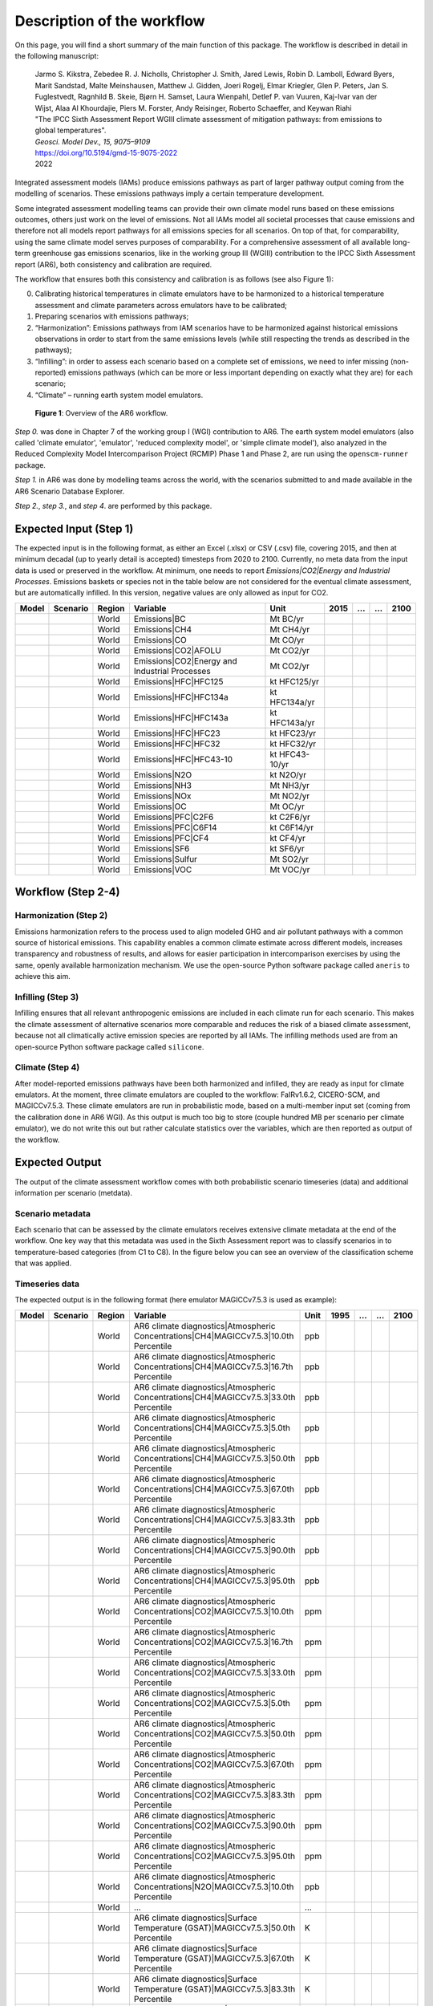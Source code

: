 .. _workflow:

Description of the workflow
***************************
On this page, you will find a short summary of the main function of this package.
The workflow is described in detail in the following manuscript:

  | Jarmo S. Kikstra, Zebedee R. J. Nicholls, Christopher J. Smith, Jared Lewis, Robin D. Lamboll, Edward Byers, Marit Sandstad, Malte Meinshausen, Matthew J. Gidden, Joeri Rogelj, Elmar Kriegler, Glen P. Peters, Jan S. Fuglestvedt, Ragnhild B. Skeie, Bjørn H. Samset, Laura Wienpahl, Detlef P. van Vuuren, Kaj-Ivar van der Wijst, Alaa Al Khourdajie, Piers M. Forster, Andy Reisinger, Roberto Schaeffer, and Keywan Riahi
  | "The IPCC Sixth Assessment Report WGIII climate assessment of mitigation pathways: from emissions to global temperatures".
  | *Geosci. Model Dev., 15, 9075–9109*
  | https://doi.org/10.5194/gmd-15-9075-2022
  | 2022

Integrated assessment models (IAMs) produce emissions pathways as part of larger pathway output coming from the modelling of scenarios.
These emissions pathways imply a certain temperature development.

Some integrated assessment modelling teams can provide their own climate model runs based on these emissions outcomes,
others just work on the level of emissions.
Not all IAMs model all societal processes that cause emissions and therefore not all models report pathways for all emissions species for all scenarios.
On top of that, for comparability, using the same climate model serves purposes of comparability.
For a comprehensive assessment of all available long-term greenhouse gas emissions scenarios, like in the
working group III (WGIII) contribution to the IPCC Sixth Assessment report (AR6), both
consistency and calibration are required.

The workflow that ensures both this consistency and calibration is as follows (see also Figure 1):

0. Calibrating historical temperatures in climate emulators have to be harmonized to a historical temperature assessment and climate parameters across emulators have to be calibrated;
1. Preparing scenarios with emissions pathways;
2. “Harmonization”: Emissions pathways from IAM scenarios have to be harmonized against historical emissions observations in order to start from the same emissions levels (while still respecting the trends as described in the pathways);
3. “Infilling”: in order to assess each scenario based on a complete set of emissions, we need to infer missing (non-reported) emissions pathways (which can be more or less important depending on exactly what they are) for each scenario;
4. “Climate” – running earth system model emulators.

.. figure:: _static/overview_workflow.png
  :width: 600
  :alt: Overview of the AR6 workflow.

  **Figure 1**: Overview of the AR6 workflow.

`Step 0.` was done in Chapter 7 of the working group I (WGI) contribution to AR6.
The earth system model emulators (also called 'climate emulator', 'emulator', 'reduced complexity model', or 'simple climate model'),
also analyzed in the Reduced Complexity Model Intercomparison Project (RCMIP) Phase 1 and Phase 2, are run using the ``openscm-runner`` package.

`Step 1.` in AR6 was done by modelling teams across the world, with the scenarios submitted to and made available in the AR6 Scenario Database Explorer.

`Step 2.`, `step 3.`, and `step 4`. are performed by this package.

Expected Input (Step 1)
=======================

The expected input is in the following format, as either an Excel (.xlsx) or CSV (.csv) file, covering 2015, and then at minimum decadal (up to yearly detail is accepted) timesteps from 2020 to 2100.
Currently, no meta data from the input data is used or preserved in the workflow.
At minimum, one needs to report `Emissions|CO2|Energy and Industrial Processes`.
Emissions baskets or species not in the table below are not considered for the eventual climate assessment, but are automatically infilled.
In this version, negative values are only allowed as input for CO2.


+--------+-----------+---------+------------------------------------------------+-----------------+-------+----+----+-------+
| Model  | Scenario  | Region  | Variable                                       | Unit            | 2015  | …  | …  | 2100  |
+========+===========+=========+================================================+=================+=======+====+====+=======+
|        |           | World   | Emissions|BC                                   | Mt BC/yr        |       |    |    |       |
+--------+-----------+---------+------------------------------------------------+-----------------+-------+----+----+-------+
|        |           | World   | Emissions|CH4                                  | Mt CH4/yr       |       |    |    |       |
+--------+-----------+---------+------------------------------------------------+-----------------+-------+----+----+-------+
|        |           | World   | Emissions|CO                                   | Mt CO/yr        |       |    |    |       |
+--------+-----------+---------+------------------------------------------------+-----------------+-------+----+----+-------+
|        |           | World   | Emissions|CO2|AFOLU                            | Mt CO2/yr       |       |    |    |       |
+--------+-----------+---------+------------------------------------------------+-----------------+-------+----+----+-------+
|        |           | World   | Emissions|CO2|Energy and Industrial Processes  | Mt CO2/yr       |       |    |    |       |
+--------+-----------+---------+------------------------------------------------+-----------------+-------+----+----+-------+
|        |           | World   | Emissions|HFC|HFC125                           | kt HFC125/yr    |       |    |    |       |
+--------+-----------+---------+------------------------------------------------+-----------------+-------+----+----+-------+
|        |           | World   | Emissions|HFC|HFC134a                          | kt HFC134a/yr   |       |    |    |       |
+--------+-----------+---------+------------------------------------------------+-----------------+-------+----+----+-------+
|        |           | World   | Emissions|HFC|HFC143a                          | kt HFC143a/yr   |       |    |    |       |
+--------+-----------+---------+------------------------------------------------+-----------------+-------+----+----+-------+
|        |           | World   | Emissions|HFC|HFC23                            | kt HFC23/yr     |       |    |    |       |
+--------+-----------+---------+------------------------------------------------+-----------------+-------+----+----+-------+
|        |           | World   | Emissions|HFC|HFC32                            | kt HFC32/yr     |       |    |    |       |
+--------+-----------+---------+------------------------------------------------+-----------------+-------+----+----+-------+
|        |           | World   | Emissions|HFC|HFC43-10                         | kt HFC43-10/yr  |       |    |    |       |
+--------+-----------+---------+------------------------------------------------+-----------------+-------+----+----+-------+
|        |           | World   | Emissions|N2O                                  | kt N2O/yr       |       |    |    |       |
+--------+-----------+---------+------------------------------------------------+-----------------+-------+----+----+-------+
|        |           | World   | Emissions|NH3                                  | Mt NH3/yr       |       |    |    |       |
+--------+-----------+---------+------------------------------------------------+-----------------+-------+----+----+-------+
|        |           | World   | Emissions|NOx                                  | Mt NO2/yr       |       |    |    |       |
+--------+-----------+---------+------------------------------------------------+-----------------+-------+----+----+-------+
|        |           | World   | Emissions|OC                                   | Mt OC/yr        |       |    |    |       |
+--------+-----------+---------+------------------------------------------------+-----------------+-------+----+----+-------+
|        |           | World   | Emissions|PFC|C2F6                             | kt C2F6/yr      |       |    |    |       |
+--------+-----------+---------+------------------------------------------------+-----------------+-------+----+----+-------+
|        |           | World   | Emissions|PFC|C6F14                            | kt C6F14/yr     |       |    |    |       |
+--------+-----------+---------+------------------------------------------------+-----------------+-------+----+----+-------+
|        |           | World   | Emissions|PFC|CF4                              | kt CF4/yr       |       |    |    |       |
+--------+-----------+---------+------------------------------------------------+-----------------+-------+----+----+-------+
|        |           | World   | Emissions|SF6                                  | kt SF6/yr       |       |    |    |       |
+--------+-----------+---------+------------------------------------------------+-----------------+-------+----+----+-------+
|        |           | World   | Emissions|Sulfur                               | Mt SO2/yr       |       |    |    |       |
+--------+-----------+---------+------------------------------------------------+-----------------+-------+----+----+-------+
|        |           | World   | Emissions|VOC                                  | Mt VOC/yr       |       |    |    |       |
+--------+-----------+---------+------------------------------------------------+-----------------+-------+----+----+-------+


Workflow (Step 2-4)
===================

Harmonization (Step 2)
----------------------
Emissions harmonization refers to the process used to align modeled GHG and air
pollutant pathways with a common source of historical emissions. This capability
enables a common climate estimate across different models, increases transparency
and robustness of results, and allows for easier participation in intercomparison
exercises by using the same, openly available harmonization mechanism. We use the
open-source Python software package called ``aneris`` to achieve this aim.


Infilling (Step 3)
------------------
Infilling ensures that all relevant anthropogenic emissions are included in each
climate run for each scenario. This makes the climate assessment of alternative
scenarios more comparable and reduces the risk of a biased climate assessment,
because not all climatically active emission species are reported by all IAMs.
The infilling methods used are from an open-source Python software package
called ``silicone``.


Climate (Step 4)
----------------
After model-reported emissions pathways have been both harmonized and infilled, they are ready as input for climate emulators.
At the moment, three climate emulators are coupled to the workflow: FaIRv1.6.2, CICERO-SCM, and MAGICCv7.5.3.
These climate emulators are run in probabilistic mode, based on a multi-member input set (coming from the calibration done in AR6 WGI).
As this output is much too big to store (couple hundred MB per scenario per climate emulator),
we do not write this out but rather calculate statistics over the variables, which are then reported as output of the workflow.


Expected Output
===============

The output of the climate assessment workflow comes with both probabilistic scenario timeseries (data) and additional information per scenario (metdata).

Scenario metadata
-----------------

Each scenario that can be assessed by the climate emulators receives extensive climate metadata at the end of the workflow.
One key way that this metadata was used in the Sixth Assessment report was to classify scenarios in to temperature-based categories (from C1 to C8).
In the figure below you can see an overview of the classification scheme that was applied.

.. figure:: _static/category_flowchart.jpg
  :width: 400
  :alt: Overview of the temperature-based scenario classification scheme.


Timeseries data
---------------

The expected output is in the following format (here emulator MAGICCv7.5.3 is used as example):

+--------+-----------+---------+----------------------------------------------------------------------------------------+-------+-------+----+----+-------+
| Model  | Scenario  | Region  | Variable                                                                               | Unit  | 1995  | …  | …  | 2100  |
+========+===========+=========+========================================================================================+=======+=======+====+====+=======+
|        |           | World   | AR6 climate diagnostics|Atmospheric Concentrations|CH4|MAGICCv7.5.3|10.0th Percentile  | ppb   |       |    |    |       |
+--------+-----------+---------+----------------------------------------------------------------------------------------+-------+-------+----+----+-------+
|        |           | World   | AR6 climate diagnostics|Atmospheric Concentrations|CH4|MAGICCv7.5.3|16.7th Percentile  | ppb   |       |    |    |       |
+--------+-----------+---------+----------------------------------------------------------------------------------------+-------+-------+----+----+-------+
|        |           | World   | AR6 climate diagnostics|Atmospheric Concentrations|CH4|MAGICCv7.5.3|33.0th Percentile  | ppb   |       |    |    |       |
+--------+-----------+---------+----------------------------------------------------------------------------------------+-------+-------+----+----+-------+
|        |           | World   | AR6 climate diagnostics|Atmospheric Concentrations|CH4|MAGICCv7.5.3|5.0th Percentile   | ppb   |       |    |    |       |
+--------+-----------+---------+----------------------------------------------------------------------------------------+-------+-------+----+----+-------+
|        |           | World   | AR6 climate diagnostics|Atmospheric Concentrations|CH4|MAGICCv7.5.3|50.0th Percentile  | ppb   |       |    |    |       |
+--------+-----------+---------+----------------------------------------------------------------------------------------+-------+-------+----+----+-------+
|        |           | World   | AR6 climate diagnostics|Atmospheric Concentrations|CH4|MAGICCv7.5.3|67.0th Percentile  | ppb   |       |    |    |       |
+--------+-----------+---------+----------------------------------------------------------------------------------------+-------+-------+----+----+-------+
|        |           | World   | AR6 climate diagnostics|Atmospheric Concentrations|CH4|MAGICCv7.5.3|83.3th Percentile  | ppb   |       |    |    |       |
+--------+-----------+---------+----------------------------------------------------------------------------------------+-------+-------+----+----+-------+
|        |           | World   | AR6 climate diagnostics|Atmospheric Concentrations|CH4|MAGICCv7.5.3|90.0th Percentile  | ppb   |       |    |    |       |
+--------+-----------+---------+----------------------------------------------------------------------------------------+-------+-------+----+----+-------+
|        |           | World   | AR6 climate diagnostics|Atmospheric Concentrations|CH4|MAGICCv7.5.3|95.0th Percentile  | ppb   |       |    |    |       |
+--------+-----------+---------+----------------------------------------------------------------------------------------+-------+-------+----+----+-------+
|        |           | World   | AR6 climate diagnostics|Atmospheric Concentrations|CO2|MAGICCv7.5.3|10.0th Percentile  | ppm   |       |    |    |       |
+--------+-----------+---------+----------------------------------------------------------------------------------------+-------+-------+----+----+-------+
|        |           | World   | AR6 climate diagnostics|Atmospheric Concentrations|CO2|MAGICCv7.5.3|16.7th Percentile  | ppm   |       |    |    |       |
+--------+-----------+---------+----------------------------------------------------------------------------------------+-------+-------+----+----+-------+
|        |           | World   | AR6 climate diagnostics|Atmospheric Concentrations|CO2|MAGICCv7.5.3|33.0th Percentile  | ppm   |       |    |    |       |
+--------+-----------+---------+----------------------------------------------------------------------------------------+-------+-------+----+----+-------+
|        |           | World   | AR6 climate diagnostics|Atmospheric Concentrations|CO2|MAGICCv7.5.3|5.0th Percentile   | ppm   |       |    |    |       |
+--------+-----------+---------+----------------------------------------------------------------------------------------+-------+-------+----+----+-------+
|        |           | World   | AR6 climate diagnostics|Atmospheric Concentrations|CO2|MAGICCv7.5.3|50.0th Percentile  | ppm   |       |    |    |       |
+--------+-----------+---------+----------------------------------------------------------------------------------------+-------+-------+----+----+-------+
|        |           | World   | AR6 climate diagnostics|Atmospheric Concentrations|CO2|MAGICCv7.5.3|67.0th Percentile  | ppm   |       |    |    |       |
+--------+-----------+---------+----------------------------------------------------------------------------------------+-------+-------+----+----+-------+
|        |           | World   | AR6 climate diagnostics|Atmospheric Concentrations|CO2|MAGICCv7.5.3|83.3th Percentile  | ppm   |       |    |    |       |
+--------+-----------+---------+----------------------------------------------------------------------------------------+-------+-------+----+----+-------+
|        |           | World   | AR6 climate diagnostics|Atmospheric Concentrations|CO2|MAGICCv7.5.3|90.0th Percentile  | ppm   |       |    |    |       |
+--------+-----------+---------+----------------------------------------------------------------------------------------+-------+-------+----+----+-------+
|        |           | World   | AR6 climate diagnostics|Atmospheric Concentrations|CO2|MAGICCv7.5.3|95.0th Percentile  | ppm   |       |    |    |       |
+--------+-----------+---------+----------------------------------------------------------------------------------------+-------+-------+----+----+-------+
|        |           | World   | AR6 climate diagnostics|Atmospheric Concentrations|N2O|MAGICCv7.5.3|10.0th Percentile  | ppb   |       |    |    |       |
+--------+-----------+---------+----------------------------------------------------------------------------------------+-------+-------+----+----+-------+
|        |           | World   | ...                                                                                    | ...   |       |    |    |       |
+--------+-----------+---------+----------------------------------------------------------------------------------------+-------+-------+----+----+-------+
|        |           | World   | AR6 climate diagnostics|Surface Temperature (GSAT)|MAGICCv7.5.3|50.0th Percentile      | K     |       |    |    |       |
+--------+-----------+---------+----------------------------------------------------------------------------------------+-------+-------+----+----+-------+
|        |           | World   | AR6 climate diagnostics|Surface Temperature (GSAT)|MAGICCv7.5.3|67.0th Percentile      | K     |       |    |    |       |
+--------+-----------+---------+----------------------------------------------------------------------------------------+-------+-------+----+----+-------+
|        |           | World   | AR6 climate diagnostics|Surface Temperature (GSAT)|MAGICCv7.5.3|83.3th Percentile      | K     |       |    |    |       |
+--------+-----------+---------+----------------------------------------------------------------------------------------+-------+-------+----+----+-------+
|        |           | World   | AR6 climate diagnostics|Surface Temperature (GSAT)|MAGICCv7.5.3|90.0th Percentile      | K     |       |    |    |       |
+--------+-----------+---------+----------------------------------------------------------------------------------------+-------+-------+----+----+-------+
|        |           | World   | AR6 climate diagnostics|Surface Temperature (GSAT)|MAGICCv7.5.3|95.0th Percentile      | K     |       |    |    |       |
+--------+-----------+---------+----------------------------------------------------------------------------------------+-------+-------+----+----+-------+





The full list of variables created as output is as follows:

* AR6 climate diagnostics|Atmospheric Concentrations|CH4|MAGICCv7.5.3|10.0th Percentile
* AR6 climate diagnostics|Atmospheric Concentrations|CH4|MAGICCv7.5.3|16.7th Percentile
* AR6 climate diagnostics|Atmospheric Concentrations|CH4|MAGICCv7.5.3|33.0th Percentile
* AR6 climate diagnostics|Atmospheric Concentrations|CH4|MAGICCv7.5.3|5.0th Percentile
* AR6 climate diagnostics|Atmospheric Concentrations|CH4|MAGICCv7.5.3|50.0th Percentile
* AR6 climate diagnostics|Atmospheric Concentrations|CH4|MAGICCv7.5.3|67.0th Percentile
* AR6 climate diagnostics|Atmospheric Concentrations|CH4|MAGICCv7.5.3|83.3th Percentile
* AR6 climate diagnostics|Atmospheric Concentrations|CH4|MAGICCv7.5.3|90.0th Percentile
* AR6 climate diagnostics|Atmospheric Concentrations|CH4|MAGICCv7.5.3|95.0th Percentile
* AR6 climate diagnostics|Atmospheric Concentrations|CO2|MAGICCv7.5.3|10.0th Percentile
* AR6 climate diagnostics|Atmospheric Concentrations|CO2|MAGICCv7.5.3|16.7th Percentile
* AR6 climate diagnostics|Atmospheric Concentrations|CO2|MAGICCv7.5.3|33.0th Percentile
* AR6 climate diagnostics|Atmospheric Concentrations|CO2|MAGICCv7.5.3|5.0th Percentile
* AR6 climate diagnostics|Atmospheric Concentrations|CO2|MAGICCv7.5.3|50.0th Percentile
* AR6 climate diagnostics|Atmospheric Concentrations|CO2|MAGICCv7.5.3|67.0th Percentile
* AR6 climate diagnostics|Atmospheric Concentrations|CO2|MAGICCv7.5.3|83.3th Percentile
* AR6 climate diagnostics|Atmospheric Concentrations|CO2|MAGICCv7.5.3|90.0th Percentile
* AR6 climate diagnostics|Atmospheric Concentrations|CO2|MAGICCv7.5.3|95.0th Percentile
* AR6 climate diagnostics|Atmospheric Concentrations|N2O|MAGICCv7.5.3|10.0th Percentile
* AR6 climate diagnostics|Atmospheric Concentrations|N2O|MAGICCv7.5.3|16.7th Percentile
* AR6 climate diagnostics|Atmospheric Concentrations|N2O|MAGICCv7.5.3|33.0th Percentile
* AR6 climate diagnostics|Atmospheric Concentrations|N2O|MAGICCv7.5.3|5.0th Percentile
* AR6 climate diagnostics|Atmospheric Concentrations|N2O|MAGICCv7.5.3|50.0th Percentile
* AR6 climate diagnostics|Atmospheric Concentrations|N2O|MAGICCv7.5.3|67.0th Percentile
* AR6 climate diagnostics|Atmospheric Concentrations|N2O|MAGICCv7.5.3|83.3th Percentile
* AR6 climate diagnostics|Atmospheric Concentrations|N2O|MAGICCv7.5.3|90.0th Percentile
* AR6 climate diagnostics|Atmospheric Concentrations|N2O|MAGICCv7.5.3|95.0th Percentile
* AR6 climate diagnostics|Effective Radiative Forcing|Aerosols|Direct Effect|BC|MAGICCv7.5.3|10.0th Percentile
* AR6 climate diagnostics|Effective Radiative Forcing|Aerosols|Direct Effect|BC|MAGICCv7.5.3|16.7th Percentile
* AR6 climate diagnostics|Effective Radiative Forcing|Aerosols|Direct Effect|BC|MAGICCv7.5.3|33.0th Percentile
* AR6 climate diagnostics|Effective Radiative Forcing|Aerosols|Direct Effect|BC|MAGICCv7.5.3|5.0th Percentile
* AR6 climate diagnostics|Effective Radiative Forcing|Aerosols|Direct Effect|BC|MAGICCv7.5.3|50.0th Percentile
* AR6 climate diagnostics|Effective Radiative Forcing|Aerosols|Direct Effect|BC|MAGICCv7.5.3|67.0th Percentile
* AR6 climate diagnostics|Effective Radiative Forcing|Aerosols|Direct Effect|BC|MAGICCv7.5.3|83.3th Percentile
* AR6 climate diagnostics|Effective Radiative Forcing|Aerosols|Direct Effect|BC|MAGICCv7.5.3|90.0th Percentile
* AR6 climate diagnostics|Effective Radiative Forcing|Aerosols|Direct Effect|BC|MAGICCv7.5.3|95.0th Percentile
* AR6 climate diagnostics|Effective Radiative Forcing|Aerosols|Direct Effect|MAGICCv7.5.3|10.0th Percentile
* AR6 climate diagnostics|Effective Radiative Forcing|Aerosols|Direct Effect|MAGICCv7.5.3|16.7th Percentile
* AR6 climate diagnostics|Effective Radiative Forcing|Aerosols|Direct Effect|MAGICCv7.5.3|33.0th Percentile
* AR6 climate diagnostics|Effective Radiative Forcing|Aerosols|Direct Effect|MAGICCv7.5.3|5.0th Percentile
* AR6 climate diagnostics|Effective Radiative Forcing|Aerosols|Direct Effect|MAGICCv7.5.3|50.0th Percentile
* AR6 climate diagnostics|Effective Radiative Forcing|Aerosols|Direct Effect|MAGICCv7.5.3|67.0th Percentile
* AR6 climate diagnostics|Effective Radiative Forcing|Aerosols|Direct Effect|MAGICCv7.5.3|83.3th Percentile
* AR6 climate diagnostics|Effective Radiative Forcing|Aerosols|Direct Effect|MAGICCv7.5.3|90.0th Percentile
* AR6 climate diagnostics|Effective Radiative Forcing|Aerosols|Direct Effect|MAGICCv7.5.3|95.0th Percentile
* AR6 climate diagnostics|Effective Radiative Forcing|Aerosols|Direct Effect|OC|MAGICCv7.5.3|10.0th Percentile
* AR6 climate diagnostics|Effective Radiative Forcing|Aerosols|Direct Effect|OC|MAGICCv7.5.3|16.7th Percentile
* AR6 climate diagnostics|Effective Radiative Forcing|Aerosols|Direct Effect|OC|MAGICCv7.5.3|33.0th Percentile
* AR6 climate diagnostics|Effective Radiative Forcing|Aerosols|Direct Effect|OC|MAGICCv7.5.3|5.0th Percentile
* AR6 climate diagnostics|Effective Radiative Forcing|Aerosols|Direct Effect|OC|MAGICCv7.5.3|50.0th Percentile
* AR6 climate diagnostics|Effective Radiative Forcing|Aerosols|Direct Effect|OC|MAGICCv7.5.3|67.0th Percentile
* AR6 climate diagnostics|Effective Radiative Forcing|Aerosols|Direct Effect|OC|MAGICCv7.5.3|83.3th Percentile
* AR6 climate diagnostics|Effective Radiative Forcing|Aerosols|Direct Effect|OC|MAGICCv7.5.3|90.0th Percentile
* AR6 climate diagnostics|Effective Radiative Forcing|Aerosols|Direct Effect|OC|MAGICCv7.5.3|95.0th Percentile
* AR6 climate diagnostics|Effective Radiative Forcing|Aerosols|Direct Effect|Sulfur|MAGICCv7.5.3|10.0th Percentile
* AR6 climate diagnostics|Effective Radiative Forcing|Aerosols|Direct Effect|Sulfur|MAGICCv7.5.3|16.7th Percentile
* AR6 climate diagnostics|Effective Radiative Forcing|Aerosols|Direct Effect|Sulfur|MAGICCv7.5.3|33.0th Percentile
* AR6 climate diagnostics|Effective Radiative Forcing|Aerosols|Direct Effect|Sulfur|MAGICCv7.5.3|5.0th Percentile
* AR6 climate diagnostics|Effective Radiative Forcing|Aerosols|Direct Effect|Sulfur|MAGICCv7.5.3|50.0th Percentile
* AR6 climate diagnostics|Effective Radiative Forcing|Aerosols|Direct Effect|Sulfur|MAGICCv7.5.3|67.0th Percentile
* AR6 climate diagnostics|Effective Radiative Forcing|Aerosols|Direct Effect|Sulfur|MAGICCv7.5.3|83.3th Percentile
* AR6 climate diagnostics|Effective Radiative Forcing|Aerosols|Direct Effect|Sulfur|MAGICCv7.5.3|90.0th Percentile
* AR6 climate diagnostics|Effective Radiative Forcing|Aerosols|Direct Effect|Sulfur|MAGICCv7.5.3|95.0th Percentile
* AR6 climate diagnostics|Effective Radiative Forcing|Aerosols|Indirect Effect|MAGICCv7.5.3|10.0th Percentile
* AR6 climate diagnostics|Effective Radiative Forcing|Aerosols|Indirect Effect|MAGICCv7.5.3|16.7th Percentile
* AR6 climate diagnostics|Effective Radiative Forcing|Aerosols|Indirect Effect|MAGICCv7.5.3|33.0th Percentile
* AR6 climate diagnostics|Effective Radiative Forcing|Aerosols|Indirect Effect|MAGICCv7.5.3|5.0th Percentile
* AR6 climate diagnostics|Effective Radiative Forcing|Aerosols|Indirect Effect|MAGICCv7.5.3|50.0th Percentile
* AR6 climate diagnostics|Effective Radiative Forcing|Aerosols|Indirect Effect|MAGICCv7.5.3|67.0th Percentile
* AR6 climate diagnostics|Effective Radiative Forcing|Aerosols|Indirect Effect|MAGICCv7.5.3|83.3th Percentile
* AR6 climate diagnostics|Effective Radiative Forcing|Aerosols|Indirect Effect|MAGICCv7.5.3|90.0th Percentile
* AR6 climate diagnostics|Effective Radiative Forcing|Aerosols|Indirect Effect|MAGICCv7.5.3|95.0th Percentile
* AR6 climate diagnostics|Effective Radiative Forcing|Aerosols|MAGICCv7.5.3|10.0th Percentile
* AR6 climate diagnostics|Effective Radiative Forcing|Aerosols|MAGICCv7.5.3|16.7th Percentile
* AR6 climate diagnostics|Effective Radiative Forcing|Aerosols|MAGICCv7.5.3|33.0th Percentile
* AR6 climate diagnostics|Effective Radiative Forcing|Aerosols|MAGICCv7.5.3|5.0th Percentile
* AR6 climate diagnostics|Effective Radiative Forcing|Aerosols|MAGICCv7.5.3|50.0th Percentile
* AR6 climate diagnostics|Effective Radiative Forcing|Aerosols|MAGICCv7.5.3|67.0th Percentile
* AR6 climate diagnostics|Effective Radiative Forcing|Aerosols|MAGICCv7.5.3|83.3th Percentile
* AR6 climate diagnostics|Effective Radiative Forcing|Aerosols|MAGICCv7.5.3|90.0th Percentile
* AR6 climate diagnostics|Effective Radiative Forcing|Aerosols|MAGICCv7.5.3|95.0th Percentile
* AR6 climate diagnostics|Effective Radiative Forcing|Basket|Anthropogenic|MAGICCv7.5.3|10.0th Percentile
* AR6 climate diagnostics|Effective Radiative Forcing|Basket|Anthropogenic|MAGICCv7.5.3|16.7th Percentile
* AR6 climate diagnostics|Effective Radiative Forcing|Basket|Anthropogenic|MAGICCv7.5.3|33.0th Percentile
* AR6 climate diagnostics|Effective Radiative Forcing|Basket|Anthropogenic|MAGICCv7.5.3|5.0th Percentile
* AR6 climate diagnostics|Effective Radiative Forcing|Basket|Anthropogenic|MAGICCv7.5.3|50.0th Percentile
* AR6 climate diagnostics|Effective Radiative Forcing|Basket|Anthropogenic|MAGICCv7.5.3|67.0th Percentile
* AR6 climate diagnostics|Effective Radiative Forcing|Basket|Anthropogenic|MAGICCv7.5.3|83.3th Percentile
* AR6 climate diagnostics|Effective Radiative Forcing|Basket|Anthropogenic|MAGICCv7.5.3|90.0th Percentile
* AR6 climate diagnostics|Effective Radiative Forcing|Basket|Anthropogenic|MAGICCv7.5.3|95.0th Percentile
* AR6 climate diagnostics|Effective Radiative Forcing|Basket|Greenhouse Gases|MAGICCv7.5.3|10.0th Percentile
* AR6 climate diagnostics|Effective Radiative Forcing|Basket|Greenhouse Gases|MAGICCv7.5.3|16.7th Percentile
* AR6 climate diagnostics|Effective Radiative Forcing|Basket|Greenhouse Gases|MAGICCv7.5.3|33.0th Percentile
* AR6 climate diagnostics|Effective Radiative Forcing|Basket|Greenhouse Gases|MAGICCv7.5.3|5.0th Percentile
* AR6 climate diagnostics|Effective Radiative Forcing|Basket|Greenhouse Gases|MAGICCv7.5.3|50.0th Percentile
* AR6 climate diagnostics|Effective Radiative Forcing|Basket|Greenhouse Gases|MAGICCv7.5.3|67.0th Percentile
* AR6 climate diagnostics|Effective Radiative Forcing|Basket|Greenhouse Gases|MAGICCv7.5.3|83.3th Percentile
* AR6 climate diagnostics|Effective Radiative Forcing|Basket|Greenhouse Gases|MAGICCv7.5.3|90.0th Percentile
* AR6 climate diagnostics|Effective Radiative Forcing|Basket|Greenhouse Gases|MAGICCv7.5.3|95.0th Percentile
* AR6 climate diagnostics|Effective Radiative Forcing|Basket|Non-CO2 Anthropogenic|MAGICCv7.5.3|10.0th Percentile
* AR6 climate diagnostics|Effective Radiative Forcing|Basket|Non-CO2 Anthropogenic|MAGICCv7.5.3|16.7th Percentile
* AR6 climate diagnostics|Effective Radiative Forcing|Basket|Non-CO2 Anthropogenic|MAGICCv7.5.3|33.0th Percentile
* AR6 climate diagnostics|Effective Radiative Forcing|Basket|Non-CO2 Anthropogenic|MAGICCv7.5.3|5.0th Percentile
* AR6 climate diagnostics|Effective Radiative Forcing|Basket|Non-CO2 Anthropogenic|MAGICCv7.5.3|50.0th Percentile
* AR6 climate diagnostics|Effective Radiative Forcing|Basket|Non-CO2 Anthropogenic|MAGICCv7.5.3|67.0th Percentile
* AR6 climate diagnostics|Effective Radiative Forcing|Basket|Non-CO2 Anthropogenic|MAGICCv7.5.3|83.3th Percentile
* AR6 climate diagnostics|Effective Radiative Forcing|Basket|Non-CO2 Anthropogenic|MAGICCv7.5.3|90.0th Percentile
* AR6 climate diagnostics|Effective Radiative Forcing|Basket|Non-CO2 Anthropogenic|MAGICCv7.5.3|95.0th Percentile
* AR6 climate diagnostics|Effective Radiative Forcing|Basket|Non-CO2 Greenhouse Gases|MAGICCv7.5.3|10.0th Percentile
* AR6 climate diagnostics|Effective Radiative Forcing|Basket|Non-CO2 Greenhouse Gases|MAGICCv7.5.3|16.7th Percentile
* AR6 climate diagnostics|Effective Radiative Forcing|Basket|Non-CO2 Greenhouse Gases|MAGICCv7.5.3|33.0th Percentile
* AR6 climate diagnostics|Effective Radiative Forcing|Basket|Non-CO2 Greenhouse Gases|MAGICCv7.5.3|5.0th Percentile
* AR6 climate diagnostics|Effective Radiative Forcing|Basket|Non-CO2 Greenhouse Gases|MAGICCv7.5.3|50.0th Percentile
* AR6 climate diagnostics|Effective Radiative Forcing|Basket|Non-CO2 Greenhouse Gases|MAGICCv7.5.3|67.0th Percentile
* AR6 climate diagnostics|Effective Radiative Forcing|Basket|Non-CO2 Greenhouse Gases|MAGICCv7.5.3|83.3th Percentile
* AR6 climate diagnostics|Effective Radiative Forcing|Basket|Non-CO2 Greenhouse Gases|MAGICCv7.5.3|90.0th Percentile
* AR6 climate diagnostics|Effective Radiative Forcing|Basket|Non-CO2 Greenhouse Gases|MAGICCv7.5.3|95.0th Percentile
* AR6 climate diagnostics|Effective Radiative Forcing|C2F6|MAGICCv7.5.3|10.0th Percentile
* AR6 climate diagnostics|Effective Radiative Forcing|C2F6|MAGICCv7.5.3|16.7th Percentile
* AR6 climate diagnostics|Effective Radiative Forcing|C2F6|MAGICCv7.5.3|33.0th Percentile
* AR6 climate diagnostics|Effective Radiative Forcing|C2F6|MAGICCv7.5.3|5.0th Percentile
* AR6 climate diagnostics|Effective Radiative Forcing|C2F6|MAGICCv7.5.3|50.0th Percentile
* AR6 climate diagnostics|Effective Radiative Forcing|C2F6|MAGICCv7.5.3|67.0th Percentile
* AR6 climate diagnostics|Effective Radiative Forcing|C2F6|MAGICCv7.5.3|83.3th Percentile
* AR6 climate diagnostics|Effective Radiative Forcing|C2F6|MAGICCv7.5.3|90.0th Percentile
* AR6 climate diagnostics|Effective Radiative Forcing|C2F6|MAGICCv7.5.3|95.0th Percentile
* AR6 climate diagnostics|Effective Radiative Forcing|C6F14|MAGICCv7.5.3|10.0th Percentile
* AR6 climate diagnostics|Effective Radiative Forcing|C6F14|MAGICCv7.5.3|16.7th Percentile
* AR6 climate diagnostics|Effective Radiative Forcing|C6F14|MAGICCv7.5.3|33.0th Percentile
* AR6 climate diagnostics|Effective Radiative Forcing|C6F14|MAGICCv7.5.3|5.0th Percentile
* AR6 climate diagnostics|Effective Radiative Forcing|C6F14|MAGICCv7.5.3|50.0th Percentile
* AR6 climate diagnostics|Effective Radiative Forcing|C6F14|MAGICCv7.5.3|67.0th Percentile
* AR6 climate diagnostics|Effective Radiative Forcing|C6F14|MAGICCv7.5.3|83.3th Percentile
* AR6 climate diagnostics|Effective Radiative Forcing|C6F14|MAGICCv7.5.3|90.0th Percentile
* AR6 climate diagnostics|Effective Radiative Forcing|C6F14|MAGICCv7.5.3|95.0th Percentile
* AR6 climate diagnostics|Effective Radiative Forcing|CF4|MAGICCv7.5.3|10.0th Percentile
* AR6 climate diagnostics|Effective Radiative Forcing|CF4|MAGICCv7.5.3|16.7th Percentile
* AR6 climate diagnostics|Effective Radiative Forcing|CF4|MAGICCv7.5.3|33.0th Percentile
* AR6 climate diagnostics|Effective Radiative Forcing|CF4|MAGICCv7.5.3|5.0th Percentile
* AR6 climate diagnostics|Effective Radiative Forcing|CF4|MAGICCv7.5.3|50.0th Percentile
* AR6 climate diagnostics|Effective Radiative Forcing|CF4|MAGICCv7.5.3|67.0th Percentile
* AR6 climate diagnostics|Effective Radiative Forcing|CF4|MAGICCv7.5.3|83.3th Percentile
* AR6 climate diagnostics|Effective Radiative Forcing|CF4|MAGICCv7.5.3|90.0th Percentile
* AR6 climate diagnostics|Effective Radiative Forcing|CF4|MAGICCv7.5.3|95.0th Percentile
* AR6 climate diagnostics|Effective Radiative Forcing|CFC11|MAGICCv7.5.3|10.0th Percentile
* AR6 climate diagnostics|Effective Radiative Forcing|CFC11|MAGICCv7.5.3|16.7th Percentile
* AR6 climate diagnostics|Effective Radiative Forcing|CFC11|MAGICCv7.5.3|33.0th Percentile
* AR6 climate diagnostics|Effective Radiative Forcing|CFC11|MAGICCv7.5.3|5.0th Percentile
* AR6 climate diagnostics|Effective Radiative Forcing|CFC11|MAGICCv7.5.3|50.0th Percentile
* AR6 climate diagnostics|Effective Radiative Forcing|CFC11|MAGICCv7.5.3|67.0th Percentile
* AR6 climate diagnostics|Effective Radiative Forcing|CFC11|MAGICCv7.5.3|83.3th Percentile
* AR6 climate diagnostics|Effective Radiative Forcing|CFC11|MAGICCv7.5.3|90.0th Percentile
* AR6 climate diagnostics|Effective Radiative Forcing|CFC11|MAGICCv7.5.3|95.0th Percentile
* AR6 climate diagnostics|Effective Radiative Forcing|CFC12|MAGICCv7.5.3|10.0th Percentile
* AR6 climate diagnostics|Effective Radiative Forcing|CFC12|MAGICCv7.5.3|16.7th Percentile
* AR6 climate diagnostics|Effective Radiative Forcing|CFC12|MAGICCv7.5.3|33.0th Percentile
* AR6 climate diagnostics|Effective Radiative Forcing|CFC12|MAGICCv7.5.3|5.0th Percentile
* AR6 climate diagnostics|Effective Radiative Forcing|CFC12|MAGICCv7.5.3|50.0th Percentile
* AR6 climate diagnostics|Effective Radiative Forcing|CFC12|MAGICCv7.5.3|67.0th Percentile
* AR6 climate diagnostics|Effective Radiative Forcing|CFC12|MAGICCv7.5.3|83.3th Percentile
* AR6 climate diagnostics|Effective Radiative Forcing|CFC12|MAGICCv7.5.3|90.0th Percentile
* AR6 climate diagnostics|Effective Radiative Forcing|CFC12|MAGICCv7.5.3|95.0th Percentile
* AR6 climate diagnostics|Effective Radiative Forcing|CH4|MAGICCv7.5.3|10.0th Percentile
* AR6 climate diagnostics|Effective Radiative Forcing|CH4|MAGICCv7.5.3|16.7th Percentile
* AR6 climate diagnostics|Effective Radiative Forcing|CH4|MAGICCv7.5.3|33.0th Percentile
* AR6 climate diagnostics|Effective Radiative Forcing|CH4|MAGICCv7.5.3|5.0th Percentile
* AR6 climate diagnostics|Effective Radiative Forcing|CH4|MAGICCv7.5.3|50.0th Percentile
* AR6 climate diagnostics|Effective Radiative Forcing|CH4|MAGICCv7.5.3|67.0th Percentile
* AR6 climate diagnostics|Effective Radiative Forcing|CH4|MAGICCv7.5.3|83.3th Percentile
* AR6 climate diagnostics|Effective Radiative Forcing|CH4|MAGICCv7.5.3|90.0th Percentile
* AR6 climate diagnostics|Effective Radiative Forcing|CH4|MAGICCv7.5.3|95.0th Percentile
* AR6 climate diagnostics|Effective Radiative Forcing|CO2|MAGICCv7.5.3|10.0th Percentile
* AR6 climate diagnostics|Effective Radiative Forcing|CO2|MAGICCv7.5.3|16.7th Percentile
* AR6 climate diagnostics|Effective Radiative Forcing|CO2|MAGICCv7.5.3|33.0th Percentile
* AR6 climate diagnostics|Effective Radiative Forcing|CO2|MAGICCv7.5.3|5.0th Percentile
* AR6 climate diagnostics|Effective Radiative Forcing|CO2|MAGICCv7.5.3|50.0th Percentile
* AR6 climate diagnostics|Effective Radiative Forcing|CO2|MAGICCv7.5.3|67.0th Percentile
* AR6 climate diagnostics|Effective Radiative Forcing|CO2|MAGICCv7.5.3|83.3th Percentile
* AR6 climate diagnostics|Effective Radiative Forcing|CO2|MAGICCv7.5.3|90.0th Percentile
* AR6 climate diagnostics|Effective Radiative Forcing|CO2|MAGICCv7.5.3|95.0th Percentile
* AR6 climate diagnostics|Effective Radiative Forcing|F-Gases|MAGICCv7.5.3|10.0th Percentile
* AR6 climate diagnostics|Effective Radiative Forcing|F-Gases|MAGICCv7.5.3|16.7th Percentile
* AR6 climate diagnostics|Effective Radiative Forcing|F-Gases|MAGICCv7.5.3|33.0th Percentile
* AR6 climate diagnostics|Effective Radiative Forcing|F-Gases|MAGICCv7.5.3|5.0th Percentile
* AR6 climate diagnostics|Effective Radiative Forcing|F-Gases|MAGICCv7.5.3|50.0th Percentile
* AR6 climate diagnostics|Effective Radiative Forcing|F-Gases|MAGICCv7.5.3|67.0th Percentile
* AR6 climate diagnostics|Effective Radiative Forcing|F-Gases|MAGICCv7.5.3|83.3th Percentile
* AR6 climate diagnostics|Effective Radiative Forcing|F-Gases|MAGICCv7.5.3|90.0th Percentile
* AR6 climate diagnostics|Effective Radiative Forcing|F-Gases|MAGICCv7.5.3|95.0th Percentile
* AR6 climate diagnostics|Effective Radiative Forcing|HCFC22|MAGICCv7.5.3|10.0th Percentile
* AR6 climate diagnostics|Effective Radiative Forcing|HCFC22|MAGICCv7.5.3|16.7th Percentile
* AR6 climate diagnostics|Effective Radiative Forcing|HCFC22|MAGICCv7.5.3|33.0th Percentile
* AR6 climate diagnostics|Effective Radiative Forcing|HCFC22|MAGICCv7.5.3|5.0th Percentile
* AR6 climate diagnostics|Effective Radiative Forcing|HCFC22|MAGICCv7.5.3|50.0th Percentile
* AR6 climate diagnostics|Effective Radiative Forcing|HCFC22|MAGICCv7.5.3|67.0th Percentile
* AR6 climate diagnostics|Effective Radiative Forcing|HCFC22|MAGICCv7.5.3|83.3th Percentile
* AR6 climate diagnostics|Effective Radiative Forcing|HCFC22|MAGICCv7.5.3|90.0th Percentile
* AR6 climate diagnostics|Effective Radiative Forcing|HCFC22|MAGICCv7.5.3|95.0th Percentile
* AR6 climate diagnostics|Effective Radiative Forcing|HFC125|MAGICCv7.5.3|10.0th Percentile
* AR6 climate diagnostics|Effective Radiative Forcing|HFC125|MAGICCv7.5.3|16.7th Percentile
* AR6 climate diagnostics|Effective Radiative Forcing|HFC125|MAGICCv7.5.3|33.0th Percentile
* AR6 climate diagnostics|Effective Radiative Forcing|HFC125|MAGICCv7.5.3|5.0th Percentile
* AR6 climate diagnostics|Effective Radiative Forcing|HFC125|MAGICCv7.5.3|50.0th Percentile
* AR6 climate diagnostics|Effective Radiative Forcing|HFC125|MAGICCv7.5.3|67.0th Percentile
* AR6 climate diagnostics|Effective Radiative Forcing|HFC125|MAGICCv7.5.3|83.3th Percentile
* AR6 climate diagnostics|Effective Radiative Forcing|HFC125|MAGICCv7.5.3|90.0th Percentile
* AR6 climate diagnostics|Effective Radiative Forcing|HFC125|MAGICCv7.5.3|95.0th Percentile
* AR6 climate diagnostics|Effective Radiative Forcing|HFC134a|MAGICCv7.5.3|10.0th Percentile
* AR6 climate diagnostics|Effective Radiative Forcing|HFC134a|MAGICCv7.5.3|16.7th Percentile
* AR6 climate diagnostics|Effective Radiative Forcing|HFC134a|MAGICCv7.5.3|33.0th Percentile
* AR6 climate diagnostics|Effective Radiative Forcing|HFC134a|MAGICCv7.5.3|5.0th Percentile
* AR6 climate diagnostics|Effective Radiative Forcing|HFC134a|MAGICCv7.5.3|50.0th Percentile
* AR6 climate diagnostics|Effective Radiative Forcing|HFC134a|MAGICCv7.5.3|67.0th Percentile
* AR6 climate diagnostics|Effective Radiative Forcing|HFC134a|MAGICCv7.5.3|83.3th Percentile
* AR6 climate diagnostics|Effective Radiative Forcing|HFC134a|MAGICCv7.5.3|90.0th Percentile
* AR6 climate diagnostics|Effective Radiative Forcing|HFC134a|MAGICCv7.5.3|95.0th Percentile
* AR6 climate diagnostics|Effective Radiative Forcing|HFC143a|MAGICCv7.5.3|10.0th Percentile
* AR6 climate diagnostics|Effective Radiative Forcing|HFC143a|MAGICCv7.5.3|16.7th Percentile
* AR6 climate diagnostics|Effective Radiative Forcing|HFC143a|MAGICCv7.5.3|33.0th Percentile
* AR6 climate diagnostics|Effective Radiative Forcing|HFC143a|MAGICCv7.5.3|5.0th Percentile
* AR6 climate diagnostics|Effective Radiative Forcing|HFC143a|MAGICCv7.5.3|50.0th Percentile
* AR6 climate diagnostics|Effective Radiative Forcing|HFC143a|MAGICCv7.5.3|67.0th Percentile
* AR6 climate diagnostics|Effective Radiative Forcing|HFC143a|MAGICCv7.5.3|83.3th Percentile
* AR6 climate diagnostics|Effective Radiative Forcing|HFC143a|MAGICCv7.5.3|90.0th Percentile
* AR6 climate diagnostics|Effective Radiative Forcing|HFC143a|MAGICCv7.5.3|95.0th Percentile
* AR6 climate diagnostics|Effective Radiative Forcing|HFC227ea|MAGICCv7.5.3|10.0th Percentile
* AR6 climate diagnostics|Effective Radiative Forcing|HFC227ea|MAGICCv7.5.3|16.7th Percentile
* AR6 climate diagnostics|Effective Radiative Forcing|HFC227ea|MAGICCv7.5.3|33.0th Percentile
* AR6 climate diagnostics|Effective Radiative Forcing|HFC227ea|MAGICCv7.5.3|5.0th Percentile
* AR6 climate diagnostics|Effective Radiative Forcing|HFC227ea|MAGICCv7.5.3|50.0th Percentile
* AR6 climate diagnostics|Effective Radiative Forcing|HFC227ea|MAGICCv7.5.3|67.0th Percentile
* AR6 climate diagnostics|Effective Radiative Forcing|HFC227ea|MAGICCv7.5.3|83.3th Percentile
* AR6 climate diagnostics|Effective Radiative Forcing|HFC227ea|MAGICCv7.5.3|90.0th Percentile
* AR6 climate diagnostics|Effective Radiative Forcing|HFC227ea|MAGICCv7.5.3|95.0th Percentile
* AR6 climate diagnostics|Effective Radiative Forcing|HFC23|MAGICCv7.5.3|10.0th Percentile
* AR6 climate diagnostics|Effective Radiative Forcing|HFC23|MAGICCv7.5.3|16.7th Percentile
* AR6 climate diagnostics|Effective Radiative Forcing|HFC23|MAGICCv7.5.3|33.0th Percentile
* AR6 climate diagnostics|Effective Radiative Forcing|HFC23|MAGICCv7.5.3|5.0th Percentile
* AR6 climate diagnostics|Effective Radiative Forcing|HFC23|MAGICCv7.5.3|50.0th Percentile
* AR6 climate diagnostics|Effective Radiative Forcing|HFC23|MAGICCv7.5.3|67.0th Percentile
* AR6 climate diagnostics|Effective Radiative Forcing|HFC23|MAGICCv7.5.3|83.3th Percentile
* AR6 climate diagnostics|Effective Radiative Forcing|HFC23|MAGICCv7.5.3|90.0th Percentile
* AR6 climate diagnostics|Effective Radiative Forcing|HFC23|MAGICCv7.5.3|95.0th Percentile
* AR6 climate diagnostics|Effective Radiative Forcing|HFC245fa|MAGICCv7.5.3|10.0th Percentile
* AR6 climate diagnostics|Effective Radiative Forcing|HFC245fa|MAGICCv7.5.3|16.7th Percentile
* AR6 climate diagnostics|Effective Radiative Forcing|HFC245fa|MAGICCv7.5.3|33.0th Percentile
* AR6 climate diagnostics|Effective Radiative Forcing|HFC245fa|MAGICCv7.5.3|5.0th Percentile
* AR6 climate diagnostics|Effective Radiative Forcing|HFC245fa|MAGICCv7.5.3|50.0th Percentile
* AR6 climate diagnostics|Effective Radiative Forcing|HFC245fa|MAGICCv7.5.3|67.0th Percentile
* AR6 climate diagnostics|Effective Radiative Forcing|HFC245fa|MAGICCv7.5.3|83.3th Percentile
* AR6 climate diagnostics|Effective Radiative Forcing|HFC245fa|MAGICCv7.5.3|90.0th Percentile
* AR6 climate diagnostics|Effective Radiative Forcing|HFC245fa|MAGICCv7.5.3|95.0th Percentile
* AR6 climate diagnostics|Effective Radiative Forcing|HFC32|MAGICCv7.5.3|10.0th Percentile
* AR6 climate diagnostics|Effective Radiative Forcing|HFC32|MAGICCv7.5.3|16.7th Percentile
* AR6 climate diagnostics|Effective Radiative Forcing|HFC32|MAGICCv7.5.3|33.0th Percentile
* AR6 climate diagnostics|Effective Radiative Forcing|HFC32|MAGICCv7.5.3|5.0th Percentile
* AR6 climate diagnostics|Effective Radiative Forcing|HFC32|MAGICCv7.5.3|50.0th Percentile
* AR6 climate diagnostics|Effective Radiative Forcing|HFC32|MAGICCv7.5.3|67.0th Percentile
* AR6 climate diagnostics|Effective Radiative Forcing|HFC32|MAGICCv7.5.3|83.3th Percentile
* AR6 climate diagnostics|Effective Radiative Forcing|HFC32|MAGICCv7.5.3|90.0th Percentile
* AR6 climate diagnostics|Effective Radiative Forcing|HFC32|MAGICCv7.5.3|95.0th Percentile
* AR6 climate diagnostics|Effective Radiative Forcing|HFC4310mee|MAGICCv7.5.3|10.0th Percentile
* AR6 climate diagnostics|Effective Radiative Forcing|HFC4310mee|MAGICCv7.5.3|16.7th Percentile
* AR6 climate diagnostics|Effective Radiative Forcing|HFC4310mee|MAGICCv7.5.3|33.0th Percentile
* AR6 climate diagnostics|Effective Radiative Forcing|HFC4310mee|MAGICCv7.5.3|5.0th Percentile
* AR6 climate diagnostics|Effective Radiative Forcing|HFC4310mee|MAGICCv7.5.3|50.0th Percentile
* AR6 climate diagnostics|Effective Radiative Forcing|HFC4310mee|MAGICCv7.5.3|67.0th Percentile
* AR6 climate diagnostics|Effective Radiative Forcing|HFC4310mee|MAGICCv7.5.3|83.3th Percentile
* AR6 climate diagnostics|Effective Radiative Forcing|HFC4310mee|MAGICCv7.5.3|90.0th Percentile
* AR6 climate diagnostics|Effective Radiative Forcing|HFC4310mee|MAGICCv7.5.3|95.0th Percentile
* AR6 climate diagnostics|Effective Radiative Forcing|MAGICCv7.5.3|10.0th Percentile
* AR6 climate diagnostics|Effective Radiative Forcing|MAGICCv7.5.3|16.7th Percentile
* AR6 climate diagnostics|Effective Radiative Forcing|MAGICCv7.5.3|33.0th Percentile
* AR6 climate diagnostics|Effective Radiative Forcing|MAGICCv7.5.3|5.0th Percentile
* AR6 climate diagnostics|Effective Radiative Forcing|MAGICCv7.5.3|50.0th Percentile
* AR6 climate diagnostics|Effective Radiative Forcing|MAGICCv7.5.3|67.0th Percentile
* AR6 climate diagnostics|Effective Radiative Forcing|MAGICCv7.5.3|83.3th Percentile
* AR6 climate diagnostics|Effective Radiative Forcing|MAGICCv7.5.3|90.0th Percentile
* AR6 climate diagnostics|Effective Radiative Forcing|MAGICCv7.5.3|95.0th Percentile
* AR6 climate diagnostics|Effective Radiative Forcing|Montreal Protocol Halogen Gases|MAGICCv7.5.3|10.0th Percentile
* AR6 climate diagnostics|Effective Radiative Forcing|Montreal Protocol Halogen Gases|MAGICCv7.5.3|16.7th Percentile
* AR6 climate diagnostics|Effective Radiative Forcing|Montreal Protocol Halogen Gases|MAGICCv7.5.3|33.0th Percentile
* AR6 climate diagnostics|Effective Radiative Forcing|Montreal Protocol Halogen Gases|MAGICCv7.5.3|5.0th Percentile
* AR6 climate diagnostics|Effective Radiative Forcing|Montreal Protocol Halogen Gases|MAGICCv7.5.3|50.0th Percentile
* AR6 climate diagnostics|Effective Radiative Forcing|Montreal Protocol Halogen Gases|MAGICCv7.5.3|67.0th Percentile
* AR6 climate diagnostics|Effective Radiative Forcing|Montreal Protocol Halogen Gases|MAGICCv7.5.3|83.3th Percentile
* AR6 climate diagnostics|Effective Radiative Forcing|Montreal Protocol Halogen Gases|MAGICCv7.5.3|90.0th Percentile
* AR6 climate diagnostics|Effective Radiative Forcing|Montreal Protocol Halogen Gases|MAGICCv7.5.3|95.0th Percentile
* AR6 climate diagnostics|Effective Radiative Forcing|N2O|MAGICCv7.5.3|10.0th Percentile
* AR6 climate diagnostics|Effective Radiative Forcing|N2O|MAGICCv7.5.3|16.7th Percentile
* AR6 climate diagnostics|Effective Radiative Forcing|N2O|MAGICCv7.5.3|33.0th Percentile
* AR6 climate diagnostics|Effective Radiative Forcing|N2O|MAGICCv7.5.3|5.0th Percentile
* AR6 climate diagnostics|Effective Radiative Forcing|N2O|MAGICCv7.5.3|50.0th Percentile
* AR6 climate diagnostics|Effective Radiative Forcing|N2O|MAGICCv7.5.3|67.0th Percentile
* AR6 climate diagnostics|Effective Radiative Forcing|N2O|MAGICCv7.5.3|83.3th Percentile
* AR6 climate diagnostics|Effective Radiative Forcing|N2O|MAGICCv7.5.3|90.0th Percentile
* AR6 climate diagnostics|Effective Radiative Forcing|N2O|MAGICCv7.5.3|95.0th Percentile
* AR6 climate diagnostics|Effective Radiative Forcing|Ozone|MAGICCv7.5.3|10.0th Percentile
* AR6 climate diagnostics|Effective Radiative Forcing|Ozone|MAGICCv7.5.3|16.7th Percentile
* AR6 climate diagnostics|Effective Radiative Forcing|Ozone|MAGICCv7.5.3|33.0th Percentile
* AR6 climate diagnostics|Effective Radiative Forcing|Ozone|MAGICCv7.5.3|5.0th Percentile
* AR6 climate diagnostics|Effective Radiative Forcing|Ozone|MAGICCv7.5.3|50.0th Percentile
* AR6 climate diagnostics|Effective Radiative Forcing|Ozone|MAGICCv7.5.3|67.0th Percentile
* AR6 climate diagnostics|Effective Radiative Forcing|Ozone|MAGICCv7.5.3|83.3th Percentile
* AR6 climate diagnostics|Effective Radiative Forcing|Ozone|MAGICCv7.5.3|90.0th Percentile
* AR6 climate diagnostics|Effective Radiative Forcing|Ozone|MAGICCv7.5.3|95.0th Percentile
* AR6 climate diagnostics|Effective Radiative Forcing|SF6|MAGICCv7.5.3|10.0th Percentile
* AR6 climate diagnostics|Effective Radiative Forcing|SF6|MAGICCv7.5.3|16.7th Percentile
* AR6 climate diagnostics|Effective Radiative Forcing|SF6|MAGICCv7.5.3|33.0th Percentile
* AR6 climate diagnostics|Effective Radiative Forcing|SF6|MAGICCv7.5.3|5.0th Percentile
* AR6 climate diagnostics|Effective Radiative Forcing|SF6|MAGICCv7.5.3|50.0th Percentile
* AR6 climate diagnostics|Effective Radiative Forcing|SF6|MAGICCv7.5.3|67.0th Percentile
* AR6 climate diagnostics|Effective Radiative Forcing|SF6|MAGICCv7.5.3|83.3th Percentile
* AR6 climate diagnostics|Effective Radiative Forcing|SF6|MAGICCv7.5.3|90.0th Percentile
* AR6 climate diagnostics|Effective Radiative Forcing|SF6|MAGICCv7.5.3|95.0th Percentile
* AR6 climate diagnostics|Exceedance Probability 1.5C|MAGICCv7.5.3
* AR6 climate diagnostics|Exceedance Probability 2.0C|MAGICCv7.5.3
* AR6 climate diagnostics|Exceedance Probability 2.5C|MAGICCv7.5.3
* AR6 climate diagnostics|Exceedance Probability 3.0C|MAGICCv7.5.3
* AR6 climate diagnostics|Harmonized|Emissions|BC
* AR6 climate diagnostics|Harmonized|Emissions|CH4
* AR6 climate diagnostics|Harmonized|Emissions|CO
* AR6 climate diagnostics|Harmonized|Emissions|CO2|AFOLU
* AR6 climate diagnostics|Harmonized|Emissions|CO2|Energy and Industrial Processes
* AR6 climate diagnostics|Harmonized|Emissions|F-Gases
* AR6 climate diagnostics|Harmonized|Emissions|HFC
* AR6 climate diagnostics|Harmonized|Emissions|HFC|HFC125
* AR6 climate diagnostics|Harmonized|Emissions|HFC|HFC134a
* AR6 climate diagnostics|Harmonized|Emissions|HFC|HFC143a
* AR6 climate diagnostics|Harmonized|Emissions|HFC|HFC227ea
* AR6 climate diagnostics|Harmonized|Emissions|HFC|HFC23
* AR6 climate diagnostics|Harmonized|Emissions|HFC|HFC32
* AR6 climate diagnostics|Harmonized|Emissions|Kyoto Gases (AR5-GWP100)
* AR6 climate diagnostics|Harmonized|Emissions|Kyoto Gases (AR6-GWP100)
* AR6 climate diagnostics|Harmonized|Emissions|N2O
* AR6 climate diagnostics|Harmonized|Emissions|NH3
* AR6 climate diagnostics|Harmonized|Emissions|NOx
* AR6 climate diagnostics|Harmonized|Emissions|OC
* AR6 climate diagnostics|Harmonized|Emissions|PFC
* AR6 climate diagnostics|Harmonized|Emissions|SF6
* AR6 climate diagnostics|Harmonized|Emissions|Sulfur
* AR6 climate diagnostics|Harmonized|Emissions|VOC
* AR6 climate diagnostics|Heat Uptake|MAGICCv7.5.3|10.0th Percentile
* AR6 climate diagnostics|Heat Uptake|MAGICCv7.5.3|16.7th Percentile
* AR6 climate diagnostics|Heat Uptake|MAGICCv7.5.3|33.0th Percentile
* AR6 climate diagnostics|Heat Uptake|MAGICCv7.5.3|5.0th Percentile
* AR6 climate diagnostics|Heat Uptake|MAGICCv7.5.3|50.0th Percentile
* AR6 climate diagnostics|Heat Uptake|MAGICCv7.5.3|67.0th Percentile
* AR6 climate diagnostics|Heat Uptake|MAGICCv7.5.3|83.3th Percentile
* AR6 climate diagnostics|Heat Uptake|MAGICCv7.5.3|90.0th Percentile
* AR6 climate diagnostics|Heat Uptake|MAGICCv7.5.3|95.0th Percentile
* AR6 climate diagnostics|Infilled|Emissions|BC
* AR6 climate diagnostics|Infilled|Emissions|CCl4
* AR6 climate diagnostics|Infilled|Emissions|CFC11
* AR6 climate diagnostics|Infilled|Emissions|CFC113
* AR6 climate diagnostics|Infilled|Emissions|CFC114
* AR6 climate diagnostics|Infilled|Emissions|CFC115
* AR6 climate diagnostics|Infilled|Emissions|CFC12
* AR6 climate diagnostics|Infilled|Emissions|CH2Cl2
* AR6 climate diagnostics|Infilled|Emissions|CH3Br
* AR6 climate diagnostics|Infilled|Emissions|CH3CCl3
* AR6 climate diagnostics|Infilled|Emissions|CH3Cl
* AR6 climate diagnostics|Infilled|Emissions|CH4
* AR6 climate diagnostics|Infilled|Emissions|CHCl3
* AR6 climate diagnostics|Infilled|Emissions|CO
* AR6 climate diagnostics|Infilled|Emissions|CO2|AFOLU
* AR6 climate diagnostics|Infilled|Emissions|CO2|Energy and Industrial Processes
* AR6 climate diagnostics|Infilled|Emissions|HCFC141b
* AR6 climate diagnostics|Infilled|Emissions|HCFC142b
* AR6 climate diagnostics|Infilled|Emissions|HCFC22
* AR6 climate diagnostics|Infilled|Emissions|HFC|HFC125
* AR6 climate diagnostics|Infilled|Emissions|HFC|HFC134a
* AR6 climate diagnostics|Infilled|Emissions|HFC|HFC143a
* AR6 climate diagnostics|Infilled|Emissions|HFC|HFC152a
* AR6 climate diagnostics|Infilled|Emissions|HFC|HFC227ea
* AR6 climate diagnostics|Infilled|Emissions|HFC|HFC23
* AR6 climate diagnostics|Infilled|Emissions|HFC|HFC236fa
* AR6 climate diagnostics|Infilled|Emissions|HFC|HFC245ca
* AR6 climate diagnostics|Infilled|Emissions|HFC|HFC32
* AR6 climate diagnostics|Infilled|Emissions|HFC|HFC365mfc
* AR6 climate diagnostics|Infilled|Emissions|HFC|HFC43-10
* AR6 climate diagnostics|Infilled|Emissions|Halon1202
* AR6 climate diagnostics|Infilled|Emissions|Halon1211
* AR6 climate diagnostics|Infilled|Emissions|Halon1301
* AR6 climate diagnostics|Infilled|Emissions|Halon2402
* AR6 climate diagnostics|Infilled|Emissions|Kyoto Gases (AR5-GWP100)
* AR6 climate diagnostics|Infilled|Emissions|Kyoto Gases (AR6-GWP100)
* AR6 climate diagnostics|Infilled|Emissions|N2O
* AR6 climate diagnostics|Infilled|Emissions|NF3
* AR6 climate diagnostics|Infilled|Emissions|NH3
* AR6 climate diagnostics|Infilled|Emissions|NOx
* AR6 climate diagnostics|Infilled|Emissions|OC
* AR6 climate diagnostics|Infilled|Emissions|PFC|C2F6
* AR6 climate diagnostics|Infilled|Emissions|PFC|C3F8
* AR6 climate diagnostics|Infilled|Emissions|PFC|C4F10
* AR6 climate diagnostics|Infilled|Emissions|PFC|C5F12
* AR6 climate diagnostics|Infilled|Emissions|PFC|C6F14
* AR6 climate diagnostics|Infilled|Emissions|PFC|C7F16
* AR6 climate diagnostics|Infilled|Emissions|PFC|C8F18
* AR6 climate diagnostics|Infilled|Emissions|PFC|CF4
* AR6 climate diagnostics|Infilled|Emissions|PFC|cC4F8
* AR6 climate diagnostics|Infilled|Emissions|SF6
* AR6 climate diagnostics|Infilled|Emissions|SO2F2
* AR6 climate diagnostics|Infilled|Emissions|Sulfur
* AR6 climate diagnostics|Infilled|Emissions|VOC
* AR6 climate diagnostics|Net Atmosphere to Land Flux|CO2|MAGICCv7.5.3|10.0th Percentile
* AR6 climate diagnostics|Net Atmosphere to Land Flux|CO2|MAGICCv7.5.3|16.7th Percentile
* AR6 climate diagnostics|Net Atmosphere to Land Flux|CO2|MAGICCv7.5.3|33.0th Percentile
* AR6 climate diagnostics|Net Atmosphere to Land Flux|CO2|MAGICCv7.5.3|5.0th Percentile
* AR6 climate diagnostics|Net Atmosphere to Land Flux|CO2|MAGICCv7.5.3|50.0th Percentile
* AR6 climate diagnostics|Net Atmosphere to Land Flux|CO2|MAGICCv7.5.3|67.0th Percentile
* AR6 climate diagnostics|Net Atmosphere to Land Flux|CO2|MAGICCv7.5.3|83.3th Percentile
* AR6 climate diagnostics|Net Atmosphere to Land Flux|CO2|MAGICCv7.5.3|90.0th Percentile
* AR6 climate diagnostics|Net Atmosphere to Land Flux|CO2|MAGICCv7.5.3|95.0th Percentile
* AR6 climate diagnostics|Net Atmosphere to Ocean Flux|CO2|MAGICCv7.5.3|10.0th Percentile
* AR6 climate diagnostics|Net Atmosphere to Ocean Flux|CO2|MAGICCv7.5.3|16.7th Percentile
* AR6 climate diagnostics|Net Atmosphere to Ocean Flux|CO2|MAGICCv7.5.3|33.0th Percentile
* AR6 climate diagnostics|Net Atmosphere to Ocean Flux|CO2|MAGICCv7.5.3|5.0th Percentile
* AR6 climate diagnostics|Net Atmosphere to Ocean Flux|CO2|MAGICCv7.5.3|50.0th Percentile
* AR6 climate diagnostics|Net Atmosphere to Ocean Flux|CO2|MAGICCv7.5.3|67.0th Percentile
* AR6 climate diagnostics|Net Atmosphere to Ocean Flux|CO2|MAGICCv7.5.3|83.3th Percentile
* AR6 climate diagnostics|Net Atmosphere to Ocean Flux|CO2|MAGICCv7.5.3|90.0th Percentile
* AR6 climate diagnostics|Net Atmosphere to Ocean Flux|CO2|MAGICCv7.5.3|95.0th Percentile
* AR6 climate diagnostics|Net Land to Atmosphere Flux due to Permafrost|CH4|MAGICCv7.5.3|10.0th Percentile
* AR6 climate diagnostics|Net Land to Atmosphere Flux due to Permafrost|CH4|MAGICCv7.5.3|16.7th Percentile
* AR6 climate diagnostics|Net Land to Atmosphere Flux due to Permafrost|CH4|MAGICCv7.5.3|33.0th Percentile
* AR6 climate diagnostics|Net Land to Atmosphere Flux due to Permafrost|CH4|MAGICCv7.5.3|5.0th Percentile
* AR6 climate diagnostics|Net Land to Atmosphere Flux due to Permafrost|CH4|MAGICCv7.5.3|50.0th Percentile
* AR6 climate diagnostics|Net Land to Atmosphere Flux due to Permafrost|CH4|MAGICCv7.5.3|67.0th Percentile
* AR6 climate diagnostics|Net Land to Atmosphere Flux due to Permafrost|CH4|MAGICCv7.5.3|83.3th Percentile
* AR6 climate diagnostics|Net Land to Atmosphere Flux due to Permafrost|CH4|MAGICCv7.5.3|90.0th Percentile
* AR6 climate diagnostics|Net Land to Atmosphere Flux due to Permafrost|CH4|MAGICCv7.5.3|95.0th Percentile
* AR6 climate diagnostics|Net Land to Atmosphere Flux due to Permafrost|CO2|MAGICCv7.5.3|10.0th Percentile
* AR6 climate diagnostics|Net Land to Atmosphere Flux due to Permafrost|CO2|MAGICCv7.5.3|16.7th Percentile
* AR6 climate diagnostics|Net Land to Atmosphere Flux due to Permafrost|CO2|MAGICCv7.5.3|33.0th Percentile
* AR6 climate diagnostics|Net Land to Atmosphere Flux due to Permafrost|CO2|MAGICCv7.5.3|5.0th Percentile
* AR6 climate diagnostics|Net Land to Atmosphere Flux due to Permafrost|CO2|MAGICCv7.5.3|50.0th Percentile
* AR6 climate diagnostics|Net Land to Atmosphere Flux due to Permafrost|CO2|MAGICCv7.5.3|67.0th Percentile
* AR6 climate diagnostics|Net Land to Atmosphere Flux due to Permafrost|CO2|MAGICCv7.5.3|83.3th Percentile
* AR6 climate diagnostics|Net Land to Atmosphere Flux due to Permafrost|CO2|MAGICCv7.5.3|90.0th Percentile
* AR6 climate diagnostics|Net Land to Atmosphere Flux due to Permafrost|CO2|MAGICCv7.5.3|95.0th Percentile
* AR6 climate diagnostics|Raw Surface Temperature (GMST)|MAGICCv7.5.3|10.0th Percentile
* AR6 climate diagnostics|Raw Surface Temperature (GMST)|MAGICCv7.5.3|16.7th Percentile
* AR6 climate diagnostics|Raw Surface Temperature (GMST)|MAGICCv7.5.3|33.0th Percentile
* AR6 climate diagnostics|Raw Surface Temperature (GMST)|MAGICCv7.5.3|5.0th Percentile
* AR6 climate diagnostics|Raw Surface Temperature (GMST)|MAGICCv7.5.3|50.0th Percentile
* AR6 climate diagnostics|Raw Surface Temperature (GMST)|MAGICCv7.5.3|67.0th Percentile
* AR6 climate diagnostics|Raw Surface Temperature (GMST)|MAGICCv7.5.3|83.3th Percentile
* AR6 climate diagnostics|Raw Surface Temperature (GMST)|MAGICCv7.5.3|90.0th Percentile
* AR6 climate diagnostics|Raw Surface Temperature (GMST)|MAGICCv7.5.3|95.0th Percentile
* AR6 climate diagnostics|Raw Surface Temperature (GSAT)|MAGICCv7.5.3|10.0th Percentile
* AR6 climate diagnostics|Raw Surface Temperature (GSAT)|MAGICCv7.5.3|16.7th Percentile
* AR6 climate diagnostics|Raw Surface Temperature (GSAT)|MAGICCv7.5.3|33.0th Percentile
* AR6 climate diagnostics|Raw Surface Temperature (GSAT)|MAGICCv7.5.3|5.0th Percentile
* AR6 climate diagnostics|Raw Surface Temperature (GSAT)|MAGICCv7.5.3|50.0th Percentile
* AR6 climate diagnostics|Raw Surface Temperature (GSAT)|MAGICCv7.5.3|67.0th Percentile
* AR6 climate diagnostics|Raw Surface Temperature (GSAT)|MAGICCv7.5.3|83.3th Percentile
* AR6 climate diagnostics|Raw Surface Temperature (GSAT)|MAGICCv7.5.3|90.0th Percentile
* AR6 climate diagnostics|Raw Surface Temperature (GSAT)|MAGICCv7.5.3|95.0th Percentile
* AR6 climate diagnostics|Surface Temperature (GSAT)|MAGICCv7.5.3|10.0th Percentile
* AR6 climate diagnostics|Surface Temperature (GSAT)|MAGICCv7.5.3|16.7th Percentile
* AR6 climate diagnostics|Surface Temperature (GSAT)|MAGICCv7.5.3|33.0th Percentile
* AR6 climate diagnostics|Surface Temperature (GSAT)|MAGICCv7.5.3|5.0th Percentile
* AR6 climate diagnostics|Surface Temperature (GSAT)|MAGICCv7.5.3|50.0th Percentile
* AR6 climate diagnostics|Surface Temperature (GSAT)|MAGICCv7.5.3|67.0th Percentile
* AR6 climate diagnostics|Surface Temperature (GSAT)|MAGICCv7.5.3|83.3th Percentile
* AR6 climate diagnostics|Surface Temperature (GSAT)|MAGICCv7.5.3|90.0th Percentile
* AR6 climate diagnostics|Surface Temperature (GSAT)|MAGICCv7.5.3|95.0th Percentile
